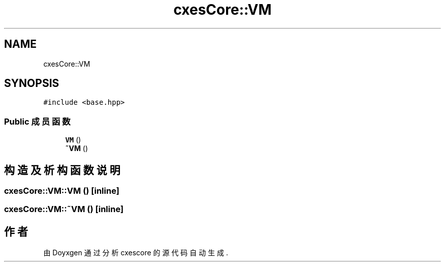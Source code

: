 .TH "cxesCore::VM" 3 "2020年 六月 11日 星期四" "cxescore" \" -*- nroff -*-
.ad l
.nh
.SH NAME
cxesCore::VM
.SH SYNOPSIS
.br
.PP
.PP
\fC#include <base\&.hpp>\fP
.SS "Public 成员函数"

.in +1c
.ti -1c
.RI "\fBVM\fP ()"
.br
.ti -1c
.RI "\fB~VM\fP ()"
.br
.in -1c
.SH "构造及析构函数说明"
.PP 
.SS "cxesCore::VM::VM ()\fC [inline]\fP"

.SS "cxesCore::VM::~VM ()\fC [inline]\fP"


.SH "作者"
.PP 
由 Doyxgen 通过分析 cxescore 的 源代码自动生成\&.
